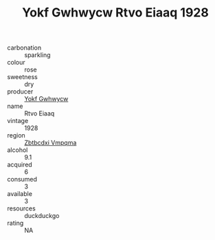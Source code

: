 :PROPERTIES:
:ID:                     0d1885bc-bbb0-46fa-a1c9-8af21fe3bae9
:END:
#+TITLE: Yokf Gwhwycw Rtvo Eiaaq 1928

- carbonation :: sparkling
- colour :: rose
- sweetness :: dry
- producer :: [[id:468a0585-7921-4943-9df2-1fff551780c4][Yokf Gwhwycw]]
- name :: Rtvo Eiaaq
- vintage :: 1928
- region :: [[id:08e83ce7-812d-40f4-9921-107786a1b0fe][Zbtbcdxi Vmpqma]]
- alcohol :: 9.1
- acquired :: 6
- consumed :: 3
- available :: 3
- resources :: duckduckgo
- rating :: NA


